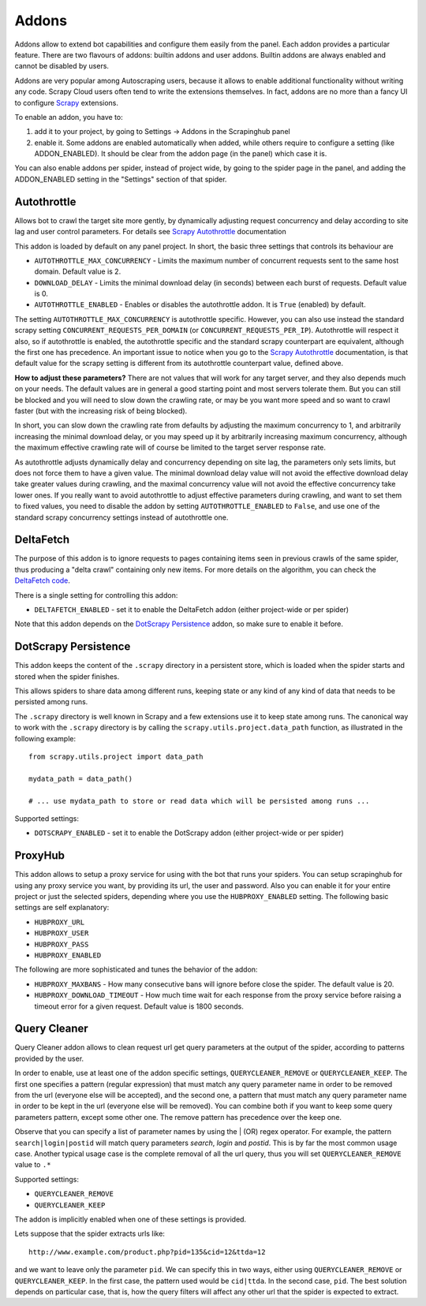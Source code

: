 .. _addons:

======
Addons
======

Addons allow to extend bot capabilities and configure them easily from the panel. Each addon provides a particular feature.
There are two flavours of addons: builtin addons and user addons. Builtin addons are always enabled and cannot be disabled by users.

Addons are very popular among Autoscraping users, because it allows to enable additional functionality without writing any code. Scrapy Cloud users often tend to write the extensions themselves. In fact, addons are no more than a fancy UI to configure `Scrapy`_ extensions.

To enable an addon, you have to:

1. add it to your project, by going to Settings -> Addons in the Scrapinghub panel

2. enable it. Some addons are enabled automatically when added, while others
   require to configure a setting (like ADDON_ENABLED). It should be clear from
   the addon page (in the panel) which case it is.

You can also enable addons per spider, instead of project wide, by going to the
spider page in the panel, and adding the ADDON_ENABLED setting in the
"Settings" section of that spider.

Autothrottle
============

Allows bot to crawl the target site more gently, by dynamically adjusting request concurrency and delay according to site lag and user
control parameters. For details see `Scrapy Autothrottle`_ documentation

This addon is loaded by default on any panel project. In short, the basic three settings that controls its behaviour are

* ``AUTOTHROTTLE_MAX_CONCURRENCY`` - Limits the maximum number of concurrent requests sent to the same host domain. Default value is 2.
* ``DOWNLOAD_DELAY`` - Limits the minimal download delay (in seconds) between each burst of requests. Default value is 0.
* ``AUTOTHROTTLE_ENABLED`` - Enables or disables the autothrottle addon. It is ``True`` (enabled) by default.

The setting ``AUTOTHROTTLE_MAX_CONCURRENCY`` is autothrottle specific. However, you can also use instead the standard scrapy setting
``CONCURRENT_REQUESTS_PER_DOMAIN`` (or ``CONCURRENT_REQUESTS_PER_IP``). Autothrottle will respect it also, so if autothrottle is enabled,
the autothrottle specific and the standard scrapy counterpart are equivalent, although the first one has precedence. An important issue
to notice when you go to the `Scrapy Autothrottle`_ documentation, is that default value for the scrapy setting is different from
its autothrottle counterpart value, defined above.

**How to adjust these parameters?** There are not values that will work for any target server, and they also depends much on your needs.
The default values are in general a good starting point and most servers tolerate them. But you can still be blocked and you will need
to slow down the crawling rate, or may be you want more speed and so want to crawl faster (but with the increasing risk of being
blocked).

In short, you can slow down the crawling rate from defaults by adjusting the maximum concurrency to 1, and arbitrarily
increasing the minimal download delay, or you may speed up it by arbitrarily increasing maximum concurrency,
although the maximum effective crawling rate will of course be limited to the target server response rate.

As autothrottle adjusts dynamically delay and concurrency depending on site lag, the parameters only sets limits, but does not
force them to have a given value. The minimal download delay value will not avoid the effective download delay take greater values
during crawling, and the maximal concurrency value will not avoid the effective concurrency take lower ones. If you really want to
avoid autothrottle to adjust effective parameters during crawling, and want to set them to fixed values, you need to disable the addon
by setting ``AUTOTHROTTLE_ENABLED`` to ``False``, and use one of the standard scrapy concurrency settings instead of autothrottle one.

DeltaFetch
==========

The purpose of this addon is to ignore requests to pages containing items seen
in previous crawls of the same spider, thus producing a "delta crawl"
containing only new items. For more details on the algorithm, you can check the
`DeltaFetch code`_.

There is a single setting for controlling this addon:

* ``DELTAFETCH_ENABLED`` - set it to enable the DeltaFetch addon (either project-wide or per spider)

Note that this addon depends on the `DotScrapy Persistence`_ addon, so make
sure to enable it before.

DotScrapy Persistence
=====================

This addon keeps the content of the ``.scrapy`` directory in a persistent
store, which is loaded when the spider starts and stored when the spider
finishes.

This allows spiders to share data among different runs, keeping state or any
kind of any kind of data that needs to be persisted among runs.

The ``.scrapy`` directory is well known in Scrapy and a few extensions use it
to keep state among runs. The canonical way to work with the ``.scrapy``
directory is by calling the ``scrapy.utils.project.data_path`` function, as
illustrated in the following example::

    from scrapy.utils.project import data_path

    mydata_path = data_path()

    # ... use mydata_path to store or read data which will be persisted among runs ...

Supported settings:

* ``DOTSCRAPY_ENABLED`` - set it to enable the DotScrapy addon (either project-wide or per spider)

ProxyHub
========

This addon allows to setup a proxy service for using with the bot that runs your spiders. You can setup scrapinghub for using any proxy service you want,
by providing its url, the user and password. Also you can enable it for your entire project or just the selected spiders, depending where you use the
``HUBPROXY_ENABLED`` setting. The following basic settings are self explanatory:

* ``HUBPROXY_URL``
* ``HUBPROXY_USER``
* ``HUBPROXY_PASS``
* ``HUBPROXY_ENABLED``

The following are more sophisticated and tunes the behavior of the addon:

* ``HUBPROXY_MAXBANS`` - How many consecutive bans will ignore before close the spider. The default value is 20.
* ``HUBPROXY_DOWNLOAD_TIMEOUT`` - How much time wait for each response from the proxy service before raising a timeout error for a given request. Default value is 1800 seconds.

Query Cleaner
=============

Query Cleaner addon allows to clean request url get query parameters at the output of the spider, according to patterns provided
by the user.

In order to enable, use at least one of the addon specific settings, ``QUERYCLEANER_REMOVE`` or ``QUERYCLEANER_KEEP``.
The first one specifies a pattern (regular expression) that must match any query parameter name in order to be removed from the url
(everyone else will be accepted), and the second one, a pattern that must match any query parameter name in order to be kept in the
url (everyone else will be removed). You can combine both if you want to keep some query parameters pattern, except some other one.
The remove pattern has precedence over the keep one.

Observe that you can specify a list of parameter names by using the | (OR) regex operator. For example, the pattern
``search|login|postid`` will match query parameters *search*, *login* and *postid*. This is by far the most common usage case.
Another typical usage case is the complete removal of all the url query, thus you will set ``QUERYCLEANER_REMOVE`` value to
``.*``

Supported settings:

* ``QUERYCLEANER_REMOVE``
* ``QUERYCLEANER_KEEP``

The addon is implicitly enabled when one of these settings is provided.

Lets suppose that the spider extracts urls like::

    http://www.example.com/product.php?pid=135&cid=12&ttda=12

and we want to leave only the parameter ``pid``. We can specify this in two ways, either using ``QUERYCLEANER_REMOVE`` or
``QUERYCLEANER_KEEP``. In the first case, the pattern used would be ``cid|ttda``. In the second case, ``pid``. The best
solution depends on particular case, that is, how the query filters will affect any other url that the spider is expected to extract.

.. _Scrapy: https://github.com/scrapy/scrapy
.. _DeltaFetch code:  https://github.com/scrapinghub/scrapylib/blob/master/scrapylib/deltafetch.py
.. _`Scrapy Autothrottle`: https://scrapy.readthedocs.org/en/latest/topics/autothrottle.html

